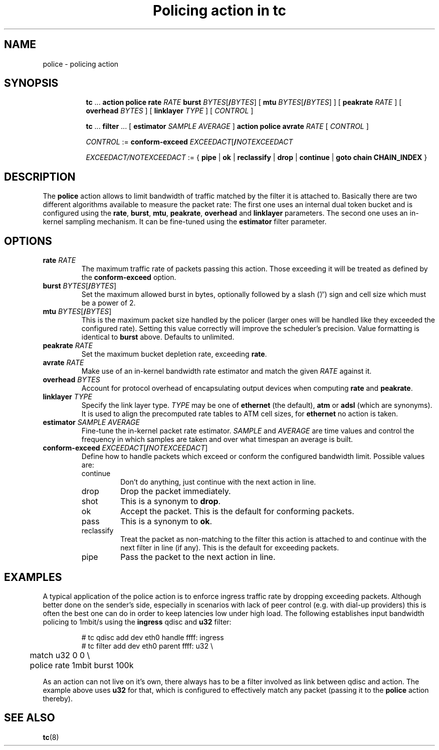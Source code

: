 .TH "Policing action in tc" 8 "20 Jan 2015" "iproute2" "Linux"

.SH NAME
police - policing action
.SH SYNOPSIS
.in +8
.ti -8
.BR tc " ... " "action police"
.BI rate " RATE " burst
.IR BYTES [\fB/ BYTES "] ["
.B mtu
.IR BYTES [\fB/ BYTES "] ] ["
.BI peakrate " RATE"
] [
.BI overhead " BYTES"
] [
.BI linklayer " TYPE"
] [
.IR CONTROL " ]"

.ti -8
.BR tc " ... " filter " ... [ " estimator
.IR "SAMPLE AVERAGE " ]
.BR "action police avrate"
.IR RATE " [ " CONTROL " ]"

.ti -8
.IR CONTROL " :="
.BI conform-exceed " EXCEEDACT\fR[\fB/\fINOTEXCEEDACT"

.ti -8
.IR EXCEEDACT/NOTEXCEEDACT " := { "
.BR pipe " | " ok " | " reclassify " | " drop " | " continue " | " goto " " chain " " CHAIN_INDEX " }"
.SH DESCRIPTION
The
.B police
action allows to limit bandwidth of traffic matched by the filter it is
attached to. Basically there are two different algorithms available to measure
the packet rate: The first one uses an internal dual token bucket and is
configured using the
.BR rate ", " burst ", " mtu ", " peakrate ", " overhead " and " linklayer
parameters. The second one uses an in-kernel sampling mechanism. It can be
fine-tuned using the
.B estimator
filter parameter.
.SH OPTIONS
.TP
.BI rate " RATE"
The maximum traffic rate of packets passing this action. Those exceeding it will
be treated as defined by the
.B conform-exceed
option.
.TP
.BI burst " BYTES\fR[\fB/\fIBYTES\fR]"
Set the maximum allowed burst in bytes, optionally followed by a slash ('/')
sign and cell size which must be a power of 2.
.TP
.BI mtu " BYTES\fR[\fB/\fIBYTES\fR]"
This is the maximum packet size handled by the policer (larger ones will be
handled like they exceeded the configured rate). Setting this value correctly
will improve the scheduler's precision.
Value formatting is identical to
.B burst
above. Defaults to unlimited.
.TP
.BI peakrate " RATE"
Set the maximum bucket depletion rate, exceeding
.BR rate .
.TP
.BI avrate " RATE"
Make use of an in-kernel bandwidth rate estimator and match the given
.I RATE
against it.
.TP
.BI overhead " BYTES"
Account for protocol overhead of encapsulating output devices when computing
.BR rate " and " peakrate .
.TP
.BI linklayer " TYPE"
Specify the link layer type.
.I TYPE
may be one of
.B ethernet
(the default),
.BR atm " or " adsl
(which are synonyms). It is used to align the precomputed rate tables to ATM
cell sizes, for
.B ethernet
no action is taken.
.TP
.BI estimator " SAMPLE AVERAGE"
Fine-tune the in-kernel packet rate estimator.
.IR SAMPLE " and " AVERAGE
are time values and control the frequency in which samples are taken and over
what timespan an average is built.
.TP
.BI conform-exceed " EXCEEDACT\fR[\fB/\fINOTEXCEEDACT\fR]"
Define how to handle packets which exceed or conform the
configured bandwidth limit. Possible values are:
.RS
.IP continue
Don't do anything, just continue with the next action in line.
.IP drop
Drop the packet immediately.
.IP shot
This is a synonym to
.BR drop .
.IP ok
Accept the packet. This is the default for conforming packets.
.IP pass
This is a synonym to
.BR ok .
.IP reclassify
Treat the packet as non-matching to the filter this action is attached to and
continue with the next filter in line (if any). This is the default for
exceeding packets.
.IP pipe
Pass the packet to the next action in line.
.SH EXAMPLES
A typical application of the police action is to enforce ingress traffic rate
by dropping exceeding packets. Although better done on the sender's side,
especially in scenarios with lack of peer control (e.g. with dial-up providers)
this is often the best one can do in order to keep latencies low under high
load. The following establishes input bandwidth policing to 1mbit/s using the
.B ingress
qdisc and
.B u32
filter:

.RS
.EX
# tc qdisc add dev eth0 handle ffff: ingress
# tc filter add dev eth0 parent ffff: u32 \\
	match u32 0 0 \\
	police rate 1mbit burst 100k
.EE
.RE

As an action can not live on it's own, there always has to be a filter involved as link between qdisc and action. The example above uses
.B u32
for that, which is configured to effectively match any packet (passing it to the
.B police
action thereby).

.SH SEE ALSO
.BR tc (8)
